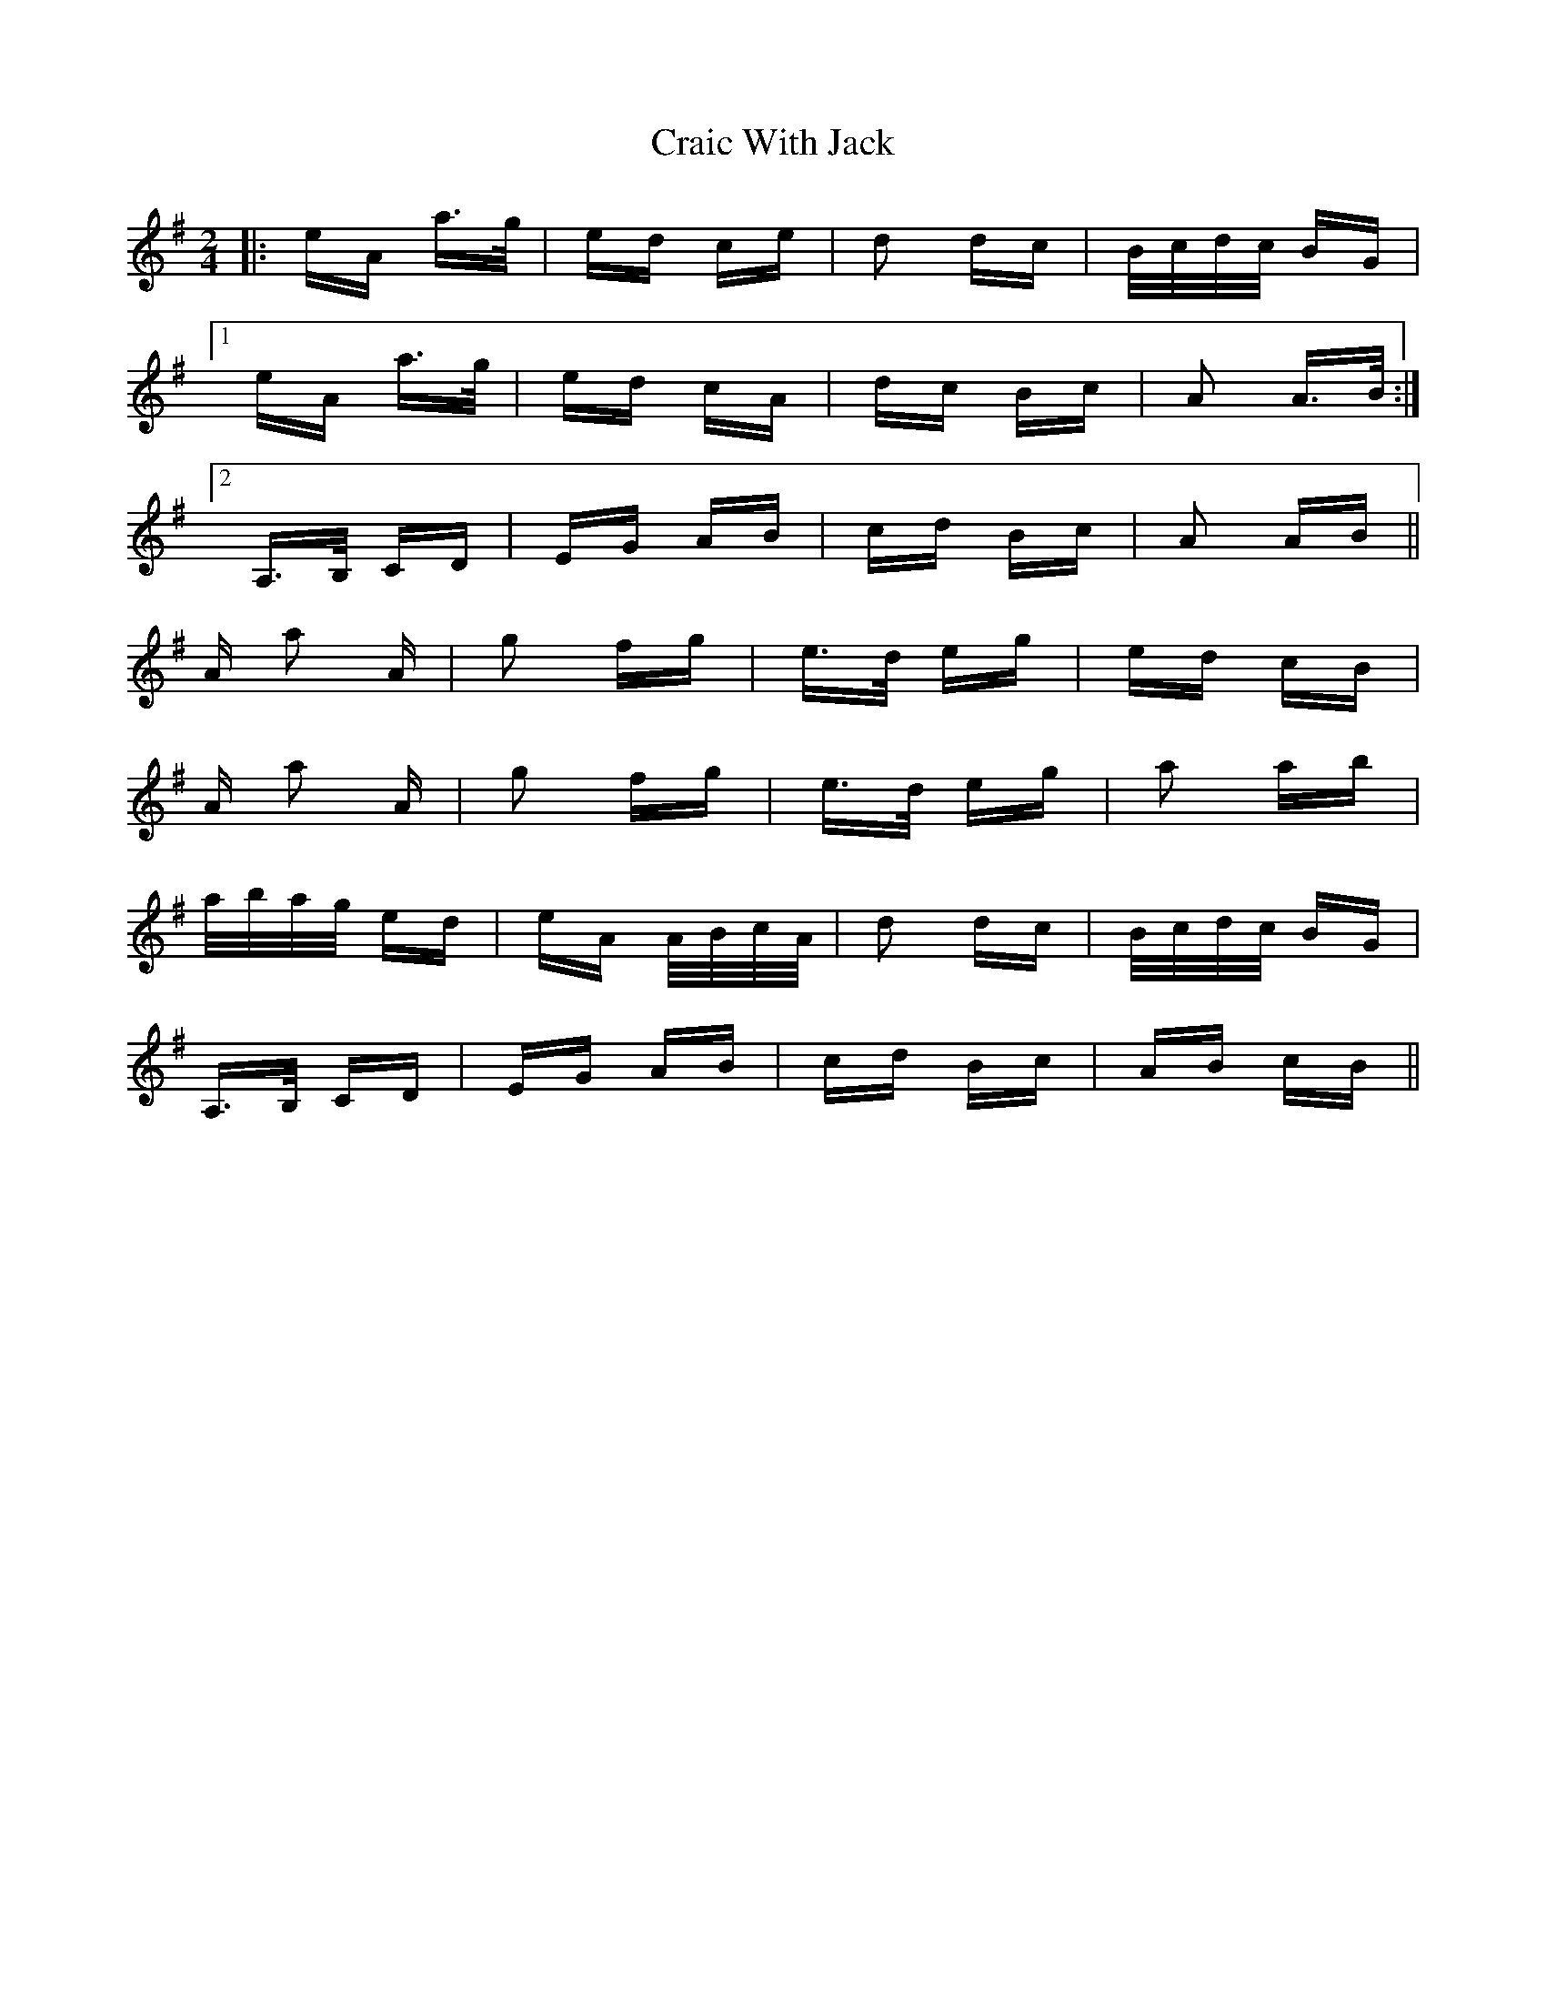 X: 8457
T: Craic With Jack
R: polka
M: 2/4
K: Adorian
|:eA a>g|ed ce|d2 dc|B/c/d/c/ BG|
[1 eA a>g|ed cA|dc Bc|A2 A>B:|
[2 A,>B, CD|EG AB|cd Bc|A2 AB||
A a2 A|g2 fg|e>d eg|ed cB|
A a2 A|g2 fg|e>d eg|a2 ab|
a/b/a/g/ ed|eA A/B/c/A/|d2 dc|B/c/d/c/ BG|
A,>B, CD|EG AB|cd Bc|AB cB||

